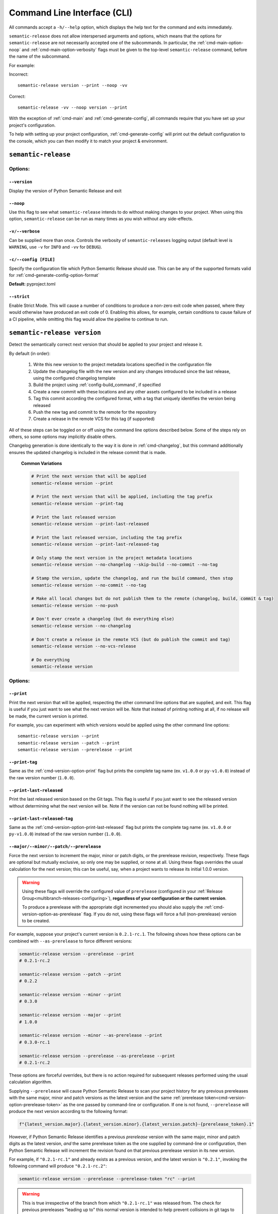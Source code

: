 .. _commands:

Command Line Interface (CLI)
============================

All commands accept a ``-h/--help`` option, which displays the help text for the
command and exits immediately.

``semantic-release`` does not allow interspersed arguments and options, which
means that the options for ``semantic-release`` are not necessarily accepted
one of the subcommands. In particular, the :ref:`cmd-main-option-noop` and
:ref:`cmd-main-option-verbosity` flags must be given to the top-level
``semantic-release`` command, before the name of the subcommand.

For example:

Incorrect::

   semantic-release version --print --noop -vv

Correct::

   semantic-release -vv --noop version --print

With the exception of :ref:`cmd-main` and :ref:`cmd-generate-config`, all
commands require that you have set up your project's configuration.

To help with setting up your project configuration, :ref:`cmd-generate-config`
will print out the default configuration to the console, which
you can then modify it to match your project & environment.

.. _cmd-main:

``semantic-release``
~~~~~~~~~~~~~~~~~~~~

.. _cmd-main-options:

Options:
--------

.. _cmd-main-option-version:

``--version``
**************

Display the version of Python Semantic Release and exit

.. _cmd-main-option-noop:

``--noop``
**********

Use this flag to see what ``semantic-release`` intends to do without making changes
to your project. When using this option, ``semantic-release`` can be run as many times
as you wish without any side-effects.

.. _cmd-main-option-verbosity:

``-v/--verbose``
******************

Can be supplied more than once. Controls the verbosity of ``semantic-releases`` logging
output (default level is ``WARNING``, use ``-v`` for ``INFO`` and ``-vv`` for ``DEBUG``).

.. _cmd-main-option-config:

``-c/--config [FILE]``
**********************

Specify the configuration file which Python Semantic Release should use. This can
be any of the supported formats valid for :ref:`cmd-generate-config-option-format`

**Default:** pyproject.toml

.. seealso::
   - :ref:`configuration`

.. _cmd-main-option-strict:

``--strict``
************

Enable Strict Mode. This will cause a number of conditions to produce a non-zero
exit code when passed, where they would otherwise have produced an exit code of 0.
Enabling this allows, for example, certain conditions to cause failure of a CI
pipeline, while omitting this flag would allow the pipeline to continue to run.

.. seealso::
   - :ref:`strict-mode`


.. _cmd-version:

``semantic-release version``
~~~~~~~~~~~~~~~~~~~~~~~~~~~~

Detect the semantically correct next version that should be applied to your
project and release it.

By default (in order):

  #.  Write this new version to the project metadata locations
      specified in the configuration file

  #.  Update the changelog file with the new version and any changes
      introduced since the last release, using the configured changelog template

  #.  Build the project using :ref:`config-build_command`, if specified

  #.  Create a new commit with these locations and any other assets configured
      to be included in a release

  #.  Tag this commit according the configured format, with a tag that uniquely
      identifies the version being released

  #.  Push the new tag and commit to the remote for the repository

  #.  Create a release in the remote VCS for this tag (if supported)

All of these steps can be toggled on or off using the command line options
described below. Some of the steps rely on others, so some options may implicitly
disable others.

Changelog generation is done identically to the way it is done in :ref:`cmd-changelog`,
but this command additionally ensures the updated changelog is included in the release
commit that is made.

  **Common Variations**

  .. code-block:: bash

    # Print the next version that will be applied
    semantic-release version --print

    # Print the next version that will be applied, including the tag prefix
    semantic-release version --print-tag

    # Print the last released version
    semantic-release version --print-last-released

    # Print the last released version, including the tag prefix
    semantic-release version --print-last-released-tag

    # Only stamp the next version in the project metadata locations
    semantic-release version --no-changelog --skip-build --no-commit --no-tag

    # Stamp the version, update the changelog, and run the build command, then stop
    semantic-release version --no-commit --no-tag

    # Make all local changes but do not publish them to the remote (changelog, build, commit & tag)
    semantic-release version --no-push

    # Don't ever create a changelog (but do everything else)
    semantic-release version --no-changelog

    # Don't create a release in the remote VCS (but do publish the commit and tag)
    semantic-release version --no-vcs-release

    # Do everything
    semantic-release version


.. seealso::
    - :ref:`Ultraviolet (uv) integration <config-guides-uv_integration>`
    - :ref:`cmd-changelog`
    - :ref:`changelog-templates`
    - :ref:`config-tag_format`
    - :ref:`config-assets`
    - :ref:`config-version_toml`
    - :ref:`config-version_variables`


.. _cmd-version-options:

Options:
--------

.. _cmd-version-option-print:

``--print``
***********

Print the next version that will be applied, respecting the other command line options
that are supplied, and exit. This flag is useful if you just want to see what the next
version will be.
Note that instead of printing nothing at all, if no release will be made, the current
version is printed.

For example, you can experiment with which versions would be applied using the other
command line options::

    semantic-release version --print
    semantic-release version --patch --print
    semantic-release version --prerelease --print

.. _cmd-version-option-print-tag:

``--print-tag``
***************

Same as the :ref:`cmd-version-option-print` flag but prints the complete tag
name (ex. ``v1.0.0`` or ``py-v1.0.0``) instead of the raw version number
(``1.0.0``).

.. _cmd-version-option-print-last-released:

``--print-last-released``
*************************

Print the last released version based on the Git tags.  This flag is useful if you just
want to see the released version without determining what the next version will be.
Note if the version can not be found nothing will be printed.

.. _cmd-version-option-print-last-released-tag:

``--print-last-released-tag``
*****************************

Same as the :ref:`cmd-version-option-print-last-released` flag but prints the
complete tag name (ex. ``v1.0.0`` or ``py-v1.0.0``) instead of the raw version
number (``1.0.0``).

.. _cmd-version-option-force-level:

``--major/--minor/--patch/--prerelease``
****************************************

Force the next version to increment the major, minor or patch digits, or the prerelease revision,
respectively. These flags are optional but mutually exclusive, so only one may be supplied, or
none at all. Using these flags overrides the usual calculation for the next version; this can
be useful, say, when a project wants to release its initial 1.0.0 version.

.. warning::

    Using these flags will override the configured value of ``prerelease`` (configured
    in your :ref:`Release Group<multibranch-releases-configuring>`),
    **regardless of your configuration or the current version**.

    To produce a prerelease with the appropriate digit incremented you should also
    supply the :ref:`cmd-version-option-as-prerelease` flag. If you do not, using these flags will force
    a full (non-prerelease) version to be created.

For example, suppose your project's current version is ``0.2.1-rc.1``. The following
shows how these options can be combined with ``--as-prerelease`` to force different
versions:

.. code-block:: bash

   semantic-release version --prerelease --print
   # 0.2.1-rc.2

   semantic-release version --patch --print
   # 0.2.2

   semantic-release version --minor --print
   # 0.3.0

   semantic-release version --major --print
   # 1.0.0

   semantic-release version --minor --as-prerelease --print
   # 0.3.0-rc.1

   semantic-release version --prerelease --as-prerelease --print
   # 0.2.1-rc.2

These options are forceful overrides, but there is no action required for subsequent releases
performed using the usual calculation algorithm.

Supplying ``--prerelease`` will cause Python Semantic Release to scan your project history
for any previous prereleases with the same major, minor and patch versions as the latest
version and the same :ref:`prerelease token<cmd-version-option-prerelease-token>` as the
one passed by command-line or configuration. If one is not found, ``--prerelease`` will
produce the next version according to the following format:

.. code-block:: python

    f"{latest_version.major}.{latest_version.minor}.{latest_version.patch}-{prerelease_token}.1"

However, if Python Semantic Release identifies a previous *prerelease* version with the same
major, minor and patch digits as the latest version, *and* the same prerelease token as the
one supplied by command-line or configuration, then Python Semantic Release will increment
the revision found on that previous prerelease version in its new version.

For example, if ``"0.2.1-rc.1"`` and already exists as a previous version, and the latest version
is ``"0.2.1"``, invoking the following command will produce ``"0.2.1-rc.2"``:

.. code-block:: bash

   semantic-release version --prerelease --prerelease-token "rc" --print

.. warning::

   This is true irrespective of the branch from which ``"0.2.1-rc.1"`` was released from.
   The check for previous prereleases "leading up to" this normal version is intended to
   help prevent collisions in git tags to an extent, but isn't foolproof. As the example
   shows it is possible to release a prerelease for a normal version that's already been
   released when using this flag, which would in turn be ignored by tools selecting
   versions by `SemVer precedence rules`_.


.. _SemVer precedence rules: https://semver.org/#spec-item-11


.. seealso::
    - :ref:`configuration`
    - :ref:`config-branches`

.. _cmd-version-option-as-prerelease:

``--as-prerelease``
*******************

After performing the normal calculation of the next version, convert the resulting next version
to a prerelease before applying it. As with :ref:`cmd-version-option-force-level`, this option
is a forceful override, but no action is required to resume calculating versions as normal on the
subsequent releases. The main distinction between ``--prerelease`` and ``--as-prerelease`` is that
the latter will not *force* a new version if one would not have been released without supplying
the flag.

This can be useful when making a single prerelease on a branch that would typically release
normal versions.

If not specified in :ref:`cmd-version-option-prerelease-token`, the prerelease token is identified
using the :ref:`Multibranch Release Configuration <multibranch-releases-configuring>`

See the examples alongside :ref:`cmd-version-option-force-level` for how to use this flag.

.. _cmd-version-option-prerelease-token:

``--prerelease-token [VALUE]``
******************************

Force the next version to use the value as the prerelease token. This overrides the configured
value if one is present. If not used during a release producing a prerelease version, this
option has no effect.

.. _cmd-version-option-build-metadata:

``--build-metadata [VALUE]``
****************************

If given, append the value to the newly calculated version. This can be used, for example,
to attach a run number from a CI service or a date to the version and tag that are created.

This value can also be set using the environment variable ``PSR_BUILD_METADATA``

For example, assuming a project is currently at version 1.2.3::

    $ semantic-release version --minor --print
    1.3.0

    $ semantic-release version --minor --print --build-metadata "run.12345"
    1.3.0+run.12345

.. _cmd-version-option-commit:

``--commit/--no-commit``
************************

Whether or not to perform a ``git commit`` on modifications to source files made by ``semantic-release`` during this
command invocation, and to run ``git tag`` on this new commit with a tag corresponding to the new version.

If ``--no-commit`` is supplied, it may disable other options derivatively; please see below.

**Default:** ``--commit``

.. seealso::
   - :ref:`tag_format <config-tag_format>`

.. _cmd-version-option-tag:

``--tag/--no-tag``
************************

Whether or not to perform a ``git tag`` to apply a tag of the corresponding to the new version during this
command invocation. This option manages the tag application separate from the commit handled by the ``--commit``
option.

If ``--no-tag`` is supplied, it may disable other options derivatively; please see below.

**Default:** ``--tag``

.. _cmd-version-option-changelog:

``--changelog/--no-changelog``
******************************

Whether or not to update the changelog file with changes introduced as part of the new
version released.

**Default:** ``--changelog``

.. seealso::
    - :ref:`config-changelog`
    - :ref:`changelog-templates`

.. _cmd-version-option-push:

``--push/--no-push``
********************

Whether or not to push new commits and/or tags to the remote repository.

**Default:** ``--no-push`` if :ref:`--no-commit <cmd-version-option-commit>` and
:ref:`--no-tag <cmd-version-option-tag>` is also supplied, otherwise ``push`` is the default.

.. _cmd-version-option-vcs-release:

``--vcs-release/--no-vcs-release``
**********************************

Whether or not to create a "release" in the remote VCS service, if supported. If
releases aren't supported in a remote VCS, this option will not cause a command
failure, but will produce a warning.

**Default:** ``--no-vcs-release`` if ``--no-push`` is supplied (including where this is
implied by supplying only ``--no-commit``), otherwise ``--vcs-release``

.. _cmd-version-option-skip_build:

``--skip-build``
****************

If passed, skip execution of the :ref:`build_command <config-build_command>` after
version stamping and changelog generation.

.. _cmd-publish:

``semantic-release publish``
~~~~~~~~~~~~~~~~~~~~~~~~~~~~

Publish a distribution to a VCS release. Uploads using :ref:`config-publish`

.. seealso::
    - :ref:`config-publish`
    - :ref:`config-build_command`

.. _cmd-publish-options:

Options:
--------

.. _cmd-publish-option-tag:

``--tag``
*********

The tag associated with the release to publish to. If not given or set to
"latest", then Python Semantic Release will examine the Git tags in your
repository to identify the latest version, and attempt to publish to a
Release corresponding to this version.

**Default:** "latest"

.. _cmd-generate-config:

``semantic-release generate-config``
~~~~~~~~~~~~~~~~~~~~~~~~~~~~~~~~~~~~

Generate default configuration for semantic-release, to help you get started
quickly. You can inspect the defaults, write to a file and then edit according to
your needs.
For example, to append the default configuration to your pyproject.toml
file, you can use the following command::

    $ semantic-release generate-config -f toml --pyproject >> pyproject.toml

If your project doesn't already leverage TOML files for configuration, it might better
suit your project to use JSON instead::

    $ semantic-release generate-config -f json

If you would like to add JSON configuration to a shared file, e.g. ``package.json``, you
can then simply add the output from this command as a **top-level** key to the file.

**Note:** Because there is no "null" or "nil" concept in TOML (see the relevant
`GitHub issue`_), configuration settings which are ``None`` by default are omitted
from the default configuration.

.. _`GitHub issue`: https://github.com/toml-lang/toml/issues/30

.. seealso::
    - :ref:`configuration`

.. _cmd-generate-config-options:

Options:
--------

.. _cmd-generate-config-option-format:

``-f/--format [FORMAT]``
************************

The format that the default configuration should be generated in. Valid choices are
``toml`` and ``json`` (case-insensitive).

**Default:** toml

.. _cmd-generate-config-option-pyproject:

``--pyproject``
***************

If used alongside ``--format json``, this option has no effect. When using
``--format=toml``, if specified the configuration will sit under a top-level key
of ``tool.semantic_release`` to comply with `PEP 518`_; otherwise, the configuration
will sit under a top-level key of ``semantic_release``.

.. _PEP 518: https://peps.python.org/pep-0518/#tool-table


.. _cmd-changelog:

``semantic-release changelog``
~~~~~~~~~~~~~~~~~~~~~~~~~~~~~~

Generate and optionally publish a changelog for your project. The changelog
is generated based on a template which can be customized.

Python Semantic Release uses Jinja_ as its templating engine; as a result templates
need to be written according to the `Template Designer Documentation`_.

.. _Jinja: https://jinja.palletsprojects.com/
.. _`Template Designer Documentation`: https://jinja.palletsprojects.com/en/3.1.x/templates/

.. seealso::
    - :ref:`config-changelog`
    - :ref:`config-changelog-environment`
    - :ref:`changelog-templates`

Options:
--------

.. _cmd-changelog-option-post-to-release-tag:

``--post-to-release-tag [TAG]``
*******************************

If supplied, attempt to find a release in the remote VCS corresponding to the Git tag
``TAG``, and post the generated changelog to that release. If the tag exists but no
corresponding release is found in the remote VCS, then Python Semantic Release will
attempt to create one.

If using this option, the relevant authentication token *must* be supplied via the
relevant environment variable.
